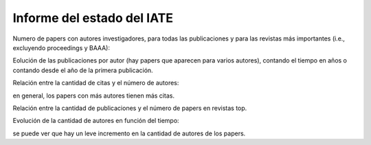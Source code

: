 ***************************
Informe del estado del IATE
***************************

Numero de papers con autores investigadores, para todas las
publicaciones y para las revistas más importantes (i.e., excluyendo
proceedings y BAAA):

.. image::  ../../plt/papers_per_year.png
    :width: 500px  
    :align: center 

.. image::  ../../plt/papers_top_per_year.png
    :width: 500px  
    :align: center 

Eolución de las publicaciones por autor (hay papers que aparecen para
varios autores), contando el tiempo en años o contando desde el año de
la primera publicación.

.. image::  ../../plt/papers_by_author_zero.png
    :width: 500px  
    :align: center 

.. image::  ../../plt/papers_by_author_top_zero.png
    :width: 500px  
    :align: center 

.. image::  ../../plt/papers_by_author.png
    :width: 500px  
    :align: center 

.. image::  ../../plt/papers_by_author_top.png
    :width: 500px  
    :align: center 

Relación entre la cantidad de citas y el número de autores:

.. image::  ../../plt/nauth_ncitas_year.png
    :width: 500px  
    :align: center 

en general, los papers con más autores tienen más citas.


Relación entre la cantidad de publicaciones y el número de papers en
revistas top.

.. image::  ../../plt/top_vs_all.png
    :width: 500px  
    :align: center 

Evolución de la cantidad de autores en función del tiempo:

.. image::  ../../plt/year_nauth.png
    :width: 500px  
    :align: center 

se puede ver que hay un leve incremento en la cantidad de autores de
los papers.


